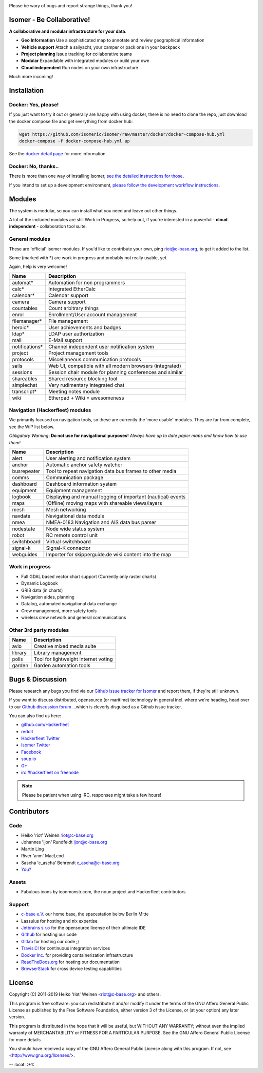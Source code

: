.. image:: https://travis-ci.org/isomeric/isomer.svg?branch=master
    :target: https://travis-ci.org/isomeric/isomer
    :alt: Build Status

.. image:: https://coveralls.io/repos/isomeric/isomer/badge.svg
    :target: https://coveralls.io/r/isomeric/isomer
    :alt: Coverage

.. image:: https://requires.io/github/isomeric/isomer/requirements.svg?branch=master
    :target: https://requires.io/github/isomeric/isomer/requirements/?branch=master
    :alt: Requirements Status

.. image:: https://img.shields.io/badge/IRC-%23hackerfleet%20on%20freenode-blue.svg
    :target: http://webchat.freenode.net/?randomnick=1&channels=hackerfleet&uio=d4>
    :alt: IRC Channel

.. image:: https://img.shields.io/badge/dynamic/json.svg?url=https://pypistats.org/api/packages/isomer/recent?mirrors=false&label=downloads&query=$.data.last_month&suffix=/month
    :target: https://pypistats.org/packages/isomer

.. image:: https://www.codetriage.com/isomeric/isomer/badges/users.svg
    :target: https://www.codetriage.com/isomeric/isomer
    :alt: Help via codetriage.com

Please be wary of bugs and report strange things, thank you!

Isomer - Be Collaborative!
==========================

**A collaborative and modular infrastructure for your data.**

* **Geo Information** Use a sophisticated map to annotate and review
  geographical information
* **Vehicle support** Attach a sailyacht, your camper or pack one in your
  backpack
* **Project planning** Issue tracking for collaborative teams
* **Modular** Expandable with integrated modules or build your own
* **Cloud independent** Run nodes on your own infrastructure

Much more incoming!

Installation
============

Docker: Yes, please!
--------------------

If you just want to try it out or generally are happy with using docker, there
is no need to clone the repo, just download the docker compose file and get
everything from docker hub:

.. code-block:: sh

    wget https://github.com/isomeric/isomer/raw/master/docker/docker-compose-hub.yml
    docker-compose -f docker-compose-hub.yml up

See the `docker detail page
<https://isomer.readthedocs.io/en/latest/dev/system/docker.html#docker-details>`__
for more information.


Docker: No, thanks..
--------------------

There is more than one way of installing Isomer, `see the detailed instructions
for those <https://isomer.readthedocs.io/en/latest/start/quick.html>`__.

If you intend to set up a development environment, `please follow the
development workflow instructions
<https://isomer.readthedocs.io/en/latest/dev/workflow.html>`__.


Modules
=======

The system is modular, so you can install what you need and leave out other
things.

A lot of the included modules are still Work in Progress, so help out, if
you're interested in a powerful - **cloud independent** - collaboration tool
suite.

General modules
---------------

These are 'official' isomer modules. If you'd like to contribute your own,
ping riot@c-base.org, to get it added to the list.

Some (marked with \*) are work in progress and probably not really usable, yet.

Again, help is very welcome!

============== ==============================================================
  Name           Description
============== ==============================================================
automat*       Automation for non programmers
calc*          Integrated EtherCalc
calendar*      Calendar support
camera         Camera support
countables     Count arbitrary things
enrol          Enrollment/User account management
filemanager*   File management
heroic*        User achievements and badges
ldap*          LDAP user authorization
mail           E-Mail support
notifications* Channel independent user notification system
project        Project management tools
protocols      Miscellaneous communication protocols
sails          Web UI, compatible with all modern browsers (integrated)
sessions       Session chair module for planning conferences and similar
shareables     Shared resource blocking tool
simplechat     Very rudimentary integrated chat
transcript*    Meeting notes module
wiki           Etherpad + Wiki = awesomeness
============== ==============================================================

Navigation (Hackerfleet) modules
--------------------------------

We primarily focused on navigation tools, so these are currently the
'more usable' modules.
They are far from complete, see the WiP list below.

*Obligatory Warning*: **Do not use for navigational purposes!**
*Always have up to date paper maps and know how to use them!*

============== ==============================================================
  Name           Description
============== ==============================================================
alert          User alerting and notification system
anchor         Automatic anchor safety watcher
busrepeater    Tool to repeat navigation data bus frames to other media
comms          Communication package
dashboard      Dashboard information system
equipment      Equipment management
logbook        Displaying and manual logging of important (nautical) events
maps           (Offline) moving maps with shareable views/layers
mesh           Mesh networking
navdata        Navigational data module
nmea           NMEA-0183 Navigation and AIS data bus parser
nodestate      Node wide status system
robot          RC remote control unit
switchboard    Virtual switchboard
signal-k       Signal-K connector
webguides      Importer for skipperguide.de wiki content into the map
============== ==============================================================

Work in progress
----------------

-  Full GDAL based vector chart support (Currently only raster charts)
-  Dynamic Logbook
-  GRIB data (in charts)
-  Navigation aides, planning
-  Datalog, automated navigational data exchange
-  Crew management, more safety tools
-  wireless crew network and general communications

Other 3rd party modules
-----------------------

============== ==============================================================
  Name           Description
============== ==============================================================
avio           Creative mixed media suite
library        Library management
polls          Tool for lightweight internet voting
garden         Garden automation tools
============== ==============================================================


Bugs & Discussion
=================

Please research any bugs you find via our `Github issue tracker for
Isomer <https://github.com/isomeric/isomer/issues>`__ and report them,
if they're still unknown.

If you want to discuss distributed, opensource (or maritime) technology
in general incl. where we're heading, head over to our `Github discussion
forum <https://github.com/hackerfleet/discussion/issues>`__
...which is cleverly disguised as a Github issue tracker.

You can also find us here:

* `github.com/Hackerfleet <https://github.com/Hackerfleet>`__
* `reddit <https://reddit.com/r/hackerfleet>`__
* `Hackerfleet Twitter <https://twitter.com/hackerfleet>`__
* `Isomer Twitter <https://twitter.com/isomerframework>`__
* `Facebook <https://www.facebook.com/Hackerfleet>`__
* `soup.io <http://hackerfleet.soup.io/>`__
* `G+ <https://plus.google.com/105528689027070271173>`__
* `irc #hackerfleet on freenode <http://webchat.freenode.net/?randomnick=1&channels=hackerfleet&uio=d4>`__

.. note:: Please be patient when using IRC, responses might take a few hours!

Contributors
============

Code
----

-  Heiko 'riot' Weinen riot@c-base.org
-  Johannes 'ijon' Rundfeldt ijon@c-base.org
-  Martin Ling
-  River 'anm' MacLeod
-  Sascha 'c_ascha' Behrendt c_ascha@c-base.org
-  `You? <mailto:riot@c-base.org?subject=Isomer Contributor Request>`_

Assets
------

- Fabulous icons by iconmonstr.com, the noun project and Hackerfleet
  contributors

Support
-------

-  `c-base e.V. <https://c-base.org>`__ our home base, the spacestation below
   Berlin Mitte
-  Lassulus for hosting and nix expertise
-  `Jetbrains s.r.o <https://jetbrains.com>`__ for the opensource license of
   their ultimate IDE
-  `Github <https://github.com>`__ for hosting our code
-  `Gitlab <https://gitlab.com>`__ for hosting our code ;)
-  `Travis.CI <https://travis-ci.org>`__ for continuous integration services
-  `Docker Inc. <https://docker.com>`__ for providing containerization
   infrastructure
-  `ReadTheDocs.org <https://readthedocs.org>`__ for hosting our documentation
-  `BrowserStack <https://browserstack.com>`__ for cross device testing
   capabilities

License
=======

Copyright (C) 2011-2019 Heiko 'riot' Weinen <riot@c-base.org> and others.

This program is free software: you can redistribute it and/or modify
it under the terms of the GNU Affero General Public License as published by
the Free Software Foundation, either version 3 of the License, or
(at your option) any later version.

This program is distributed in the hope that it will be useful,
but WITHOUT ANY WARRANTY; without even the implied warranty of
MERCHANTABILITY or FITNESS FOR A PARTICULAR PURPOSE.  See the
GNU Affero General Public License for more details.

You should have received a copy of the GNU Affero General Public License
along with this program.  If not, see <http://www.gnu.org/licenses/>.


-- :boat: :+1:

